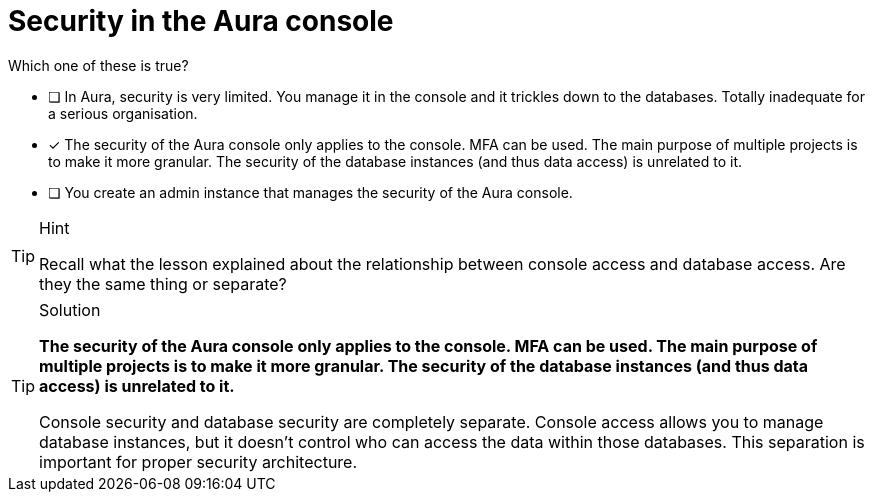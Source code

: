 [.question]
= Security in the Aura console

Which one of these is true?

* [ ] In Aura, security is very limited. You manage it in the console and it trickles down to the databases. Totally inadequate for a serious organisation.
* [x] The security of the Aura console only applies to the console. MFA can be used. The main purpose of multiple projects is to make it more granular. The security of the database instances (and thus data access) is unrelated to it.
* [ ] You create an admin instance that manages the security of the Aura console.

[TIP,role=hint]
.Hint
====
Recall what the lesson explained about the relationship between console access and database access. Are they the same thing or separate?
====

[TIP,role=solution]
.Solution
====
**The security of the Aura console only applies to the console. MFA can be used. The main purpose of multiple projects is to make it more granular. The security of the database instances (and thus data access) is unrelated to it.**

Console security and database security are completely separate. Console access allows you to manage database instances, but it doesn't control who can access the data within those databases. This separation is important for proper security architecture.
====